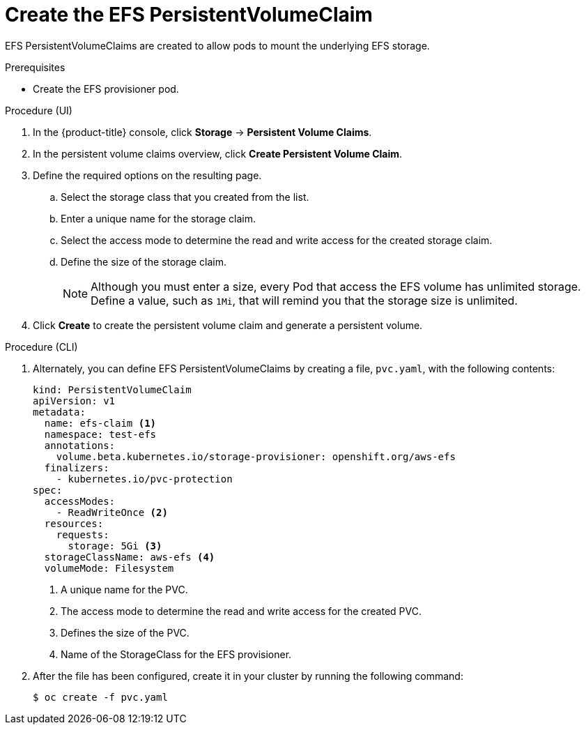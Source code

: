 // Module included in the following assemblies:
//
// storage/persistent_storage/persistent-storage-efs.adoc

[id="efs-pvc_{context}"]
= Create the EFS PersistentVolumeClaim

EFS PersistentVolumeClaims are created to allow pods
to mount the underlying EFS storage.

.Prerequisites

* Create the EFS provisioner pod.

.Procedure (UI)

. In the {product-title} console, click *Storage* -> *Persistent Volume Claims*.

. In the persistent volume claims overview, click *Create Persistent Volume
Claim*.

. Define the required options on the resulting page.

.. Select the storage class that you created from the list.

.. Enter a unique name for the storage claim.

.. Select the access mode to determine the read and write access for the
created storage claim.

.. Define the size of the storage claim.
+
[NOTE]
====
Although you must enter a size, every Pod that access the EFS volume has
unlimited storage. Define a value, such as `1Mi`, that will remind you that
the storage size is unlimited.
====

. Click *Create* to create the persistent volume claim and generate a
persistent volume.

.Procedure (CLI)

. Alternately, you can define EFS PersistentVolumeClaims by creating a file, `pvc.yaml`, with the following contents:
+
[source,yaml]
----
kind: PersistentVolumeClaim
apiVersion: v1
metadata:
  name: efs-claim <1>
  namespace: test-efs
  annotations:
    volume.beta.kubernetes.io/storage-provisioner: openshift.org/aws-efs
  finalizers:
    - kubernetes.io/pvc-protection
spec:
  accessModes:
    - ReadWriteOnce <2>
  resources:
    requests:
      storage: 5Gi <3>
  storageClassName: aws-efs <4>
  volumeMode: Filesystem
----
<1> A unique name for the PVC.
<2> The access mode to determine the read and write access for the created PVC.
<3> Defines the size of the PVC.
<4> Name of the StorageClass for the EFS provisioner.

. After the file has been configured, create it in your cluster by running the following command:
+
[source,terminal]
----
$ oc create -f pvc.yaml
----
